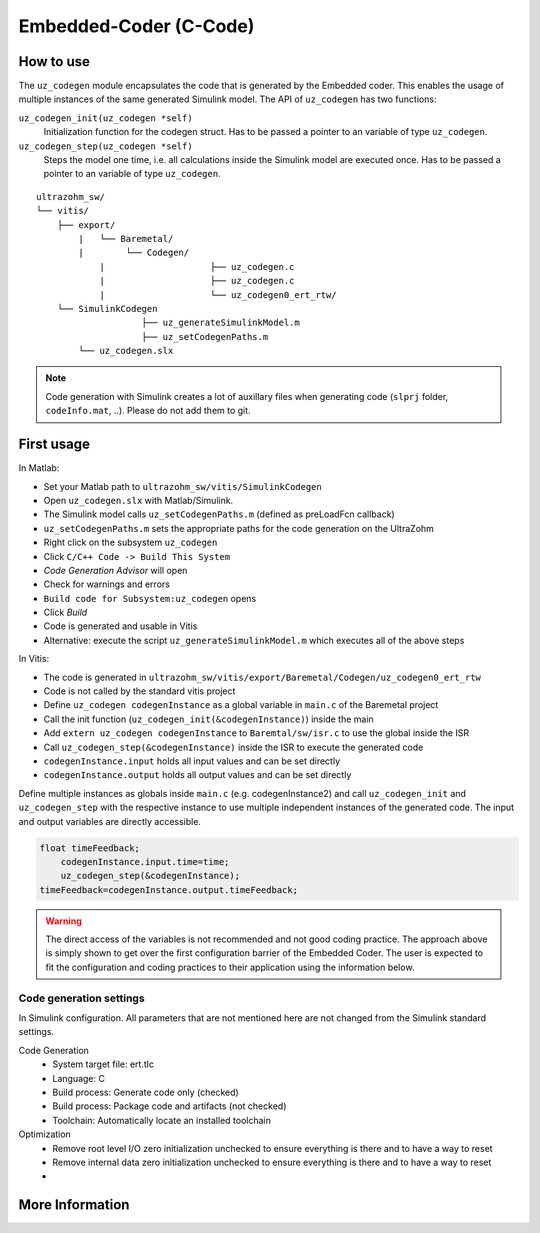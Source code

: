 =======================
Embedded-Coder (C-Code)
=======================



How to use
----------

The ``uz_codegen`` module encapsulates the code that is generated by the Embedded coder.
This enables the usage of multiple instances of the same generated Simulink model.
The API of ``uz_codegen`` has two functions:

``uz_codegen_init(uz_codegen *self)``
 Initialization function for the codegen struct.
 Has to be passed a pointer to an variable of type ``uz_codegen``.

``uz_codegen_step(uz_codegen *self)``
 Steps the model one time, i.e. all calculations inside the Simulink model are executed once.
 Has to be passed a pointer to an variable of type ``uz_codegen``.

::

    ultrazohm_sw/
    └── vitis/
        ├── export/
	    |   └── Baremetal/
	    |        └── Codegen/
		|		     ├── uz_codegen.c
		|		     ├── uz_codegen.c
		|		     └── uz_codegen0_ert_rtw/
        └── SimulinkCodegen
			├── uz_generateSimulinkModel.m
			├── uz_setCodegenPaths.m
            └── uz_codegen.slx

.. note:: Code generation with Simulink creates a lot of auxillary files when generating code (``slprj`` folder, ``codeInfo.mat``, ..). Please do not add them to git.

First usage
-----------

In Matlab:

- Set your Matlab path to ``ultrazohm_sw/vitis/SimulinkCodegen``
- Open ``uz_codegen.slx`` with Matlab/Simulink.
- The Simulink model calls ``uz_setCodegenPaths.m`` (defined as preLoadFcn callback)
- ``uz_setCodegenPaths.m`` sets the appropriate paths for the code generation on the UltraZohm
- Right click on the subsystem ``uz_codegen``
- Click ``C/C++ Code -> Build This System``
- *Code Generation Advisor* will open
- Check for warnings and errors
- ``Build code for Subsystem:uz_codegen`` opens
- Click *Build*
- Code is generated and usable in Vitis
- Alternative: execute the script ``uz_generateSimulinkModel.m`` which executes all of the above steps

In Vitis:

- The code is generated in ``ultrazohm_sw/vitis/export/Baremetal/Codegen/uz_codegen0_ert_rtw``
- Code is not called by the standard vitis project
- Define ``uz_codegen codegenInstance`` as a global variable in ``main.c`` of the Baremetal project
- Call the init function (``uz_codegen_init(&codegenInstance)``) inside the main
- Add ``extern uz_codegen codegenInstance`` to ``Baremtal/sw/isr.c`` to use the global inside the ISR
- Call ``uz_codegen_step(&codegenInstance)`` inside the ISR to execute the generated code
- ``codegenInstance.input`` holds all input values and can be set directly
- ``codegenInstance.output`` holds all output values and can be set directly

Define multiple instances as globals inside ``main.c`` (e.g. codegenInstance2) and call ``uz_codegen_init`` and ``uz_codegen_step`` with the respective instance to use multiple independent instances of the generated code.
The input and output variables are directly accessible.

.. code-block:: c

    float timeFeedback;
	codegenInstance.input.time=time;
	uz_codegen_step(&codegenInstance);
    timeFeedback=codegenInstance.output.timeFeedback;


.. warning:: The direct access of the variables is not recommended and not good coding practice. The approach above is simply shown to get over the first configuration barrier of the Embedded Coder. The user is expected to fit the configuration and coding practices to their application using the information below.

Code generation settings
************************

In Simulink configuration.
All parameters that are not mentioned here are not changed from the Simulink standard settings.

Code Generation
 - System target file: ert.tlc
 - Language: C
 - Build process: Generate code only (checked)
 - Build process: Package code and artifacts (not checked)
 - Toolchain: Automatically locate an installed toolchain

Optimization
 - Remove root level I/O zero initialization unchecked to ensure everything is there and to have a way to reset
 - Remove internal data zero initialization unchecked to ensure everything is there and to have a way to reset
 - 




More Information
----------------